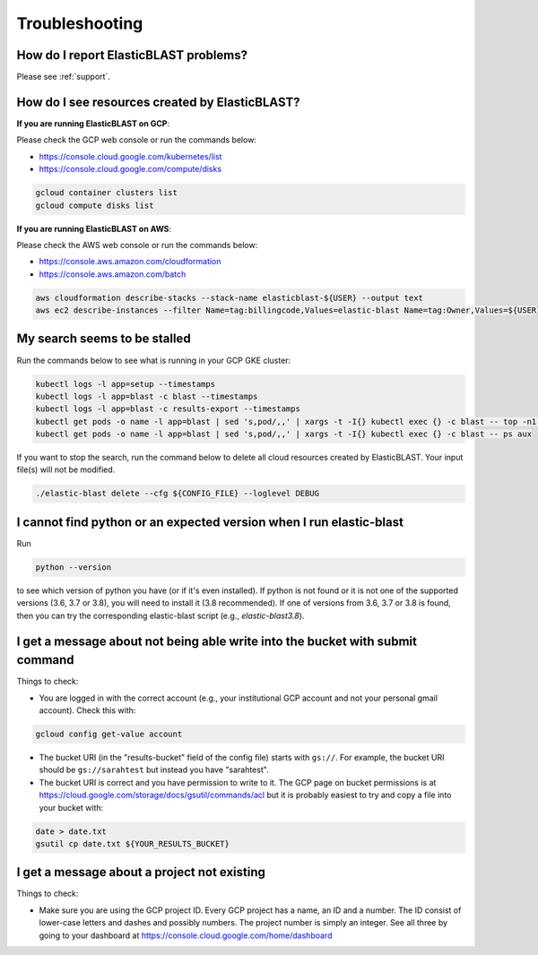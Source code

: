 .. _troubleshooting:

Troubleshooting
===============

How do I report ElasticBLAST problems?
--------------------------------------

Please see :ref:`support`.

How do I see resources created by ElasticBLAST?
-----------------------------------------------

**If you are running ElasticBLAST on GCP**:

Please check the GCP web console or run the commands below:

* https://console.cloud.google.com/kubernetes/list
* https://console.cloud.google.com/compute/disks

.. code-block:: bash

   gcloud container clusters list
   gcloud compute disks list


**If you are running ElasticBLAST on AWS**:

Please check the AWS web console or run the commands below:

* https://console.aws.amazon.com/cloudformation
* https://console.aws.amazon.com/batch

.. code-block:: bash

   aws cloudformation describe-stacks --stack-name elasticblast-${USER} --output text 
   aws ec2 describe-instances --filter Name=tag:billingcode,Values=elastic-blast Name=tag:Owner,Values=${USER} --query "Reservations[*].Instances[*].InstanceId" --output text 


My search seems to be stalled
-----------------------------

Run the commands below to see what is running in your GCP GKE cluster:

.. code-block:: bash
    
   kubectl logs -l app=setup --timestamps
   kubectl logs -l app=blast -c blast --timestamps
   kubectl logs -l app=blast -c results-export --timestamps
   kubectl get pods -o name -l app=blast | sed 's,pod/,,' | xargs -t -I{} kubectl exec {} -c blast -- top -n1 -cb
   kubectl get pods -o name -l app=blast | sed 's,pod/,,' | xargs -t -I{} kubectl exec {} -c blast -- ps aux

If you want to stop the search, run the command below to delete all cloud
resources created by ElasticBLAST. Your input file(s) will not be modified.

.. code-block:: bash

    ./elastic-blast delete --cfg ${CONFIG_FILE} --loglevel DEBUG


I cannot find python or an expected version when I run elastic-blast
--------------------------------------------------------------------

Run

.. code-block:: bash

    python --version 

to see which version of python you have (or if it's even installed).  If python is not found or
it is not one of the supported versions (3.6, 3.7 or 3.8), you will need to install it (3.8 recommended). 
If one of versions from 3.6, 3.7 or 3.8 is found, then you can try the corresponding elastic-blast 
script (e.g., `elastic-blast3.8`).


I get a message about not being able write into the bucket with submit command
------------------------------------------------------------------------------

Things to check:

* You are logged in with the correct account (e.g., your institutional GCP account and not your personal gmail account).  Check this with:

.. code-block:: bash

   gcloud config get-value account

* The bucket URI (in the "results-bucket" field of the config file) starts with ``gs://``.  For example, the bucket URI should be ``gs://sarahtest`` but instead you have "sarahtest".

* The bucket URI is correct and you have permission to write to it.  The GCP page on bucket permissions is at https://cloud.google.com/storage/docs/gsutil/commands/acl but it is probably easiest to try and copy a file into your bucket with:

.. code-block:: bash

    date > date.txt
    gsutil cp date.txt ${YOUR_RESULTS_BUCKET}
    

I get a message about a project not existing
--------------------------------------------

Things to check:

* Make sure you are using the GCP project ID.  Every GCP project has a name, an ID and a number.  The ID consist of lower-case letters and dashes and possibly numbers.  The project number is simply an integer.  See all three by going to your dashboard at https://console.cloud.google.com/home/dashboard
